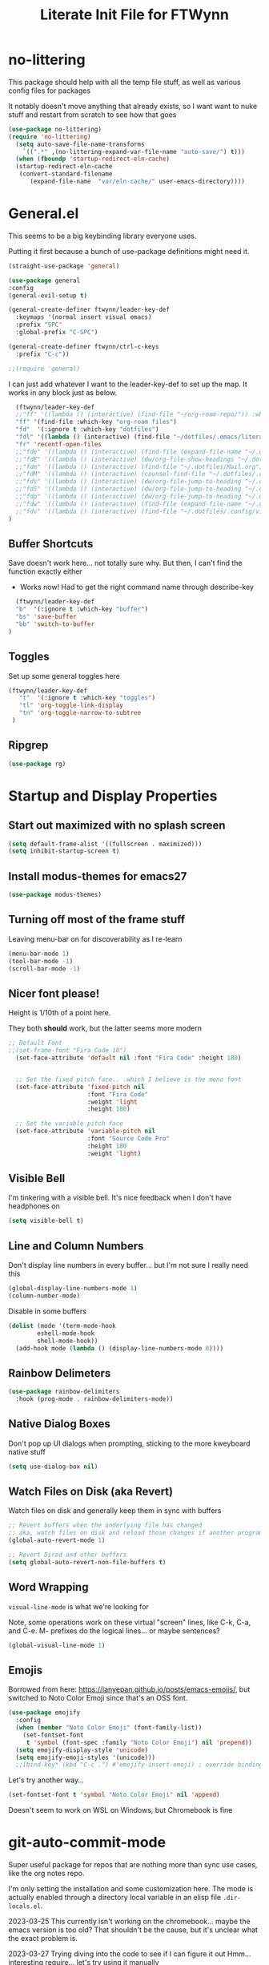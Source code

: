 #+TITLE: Literate Init File for FTWynn
#+PROPERTY: header-args:emacs-lisp 

* no-littering
This package should help with all the temp file stuff, as well as various config files for packages

It notably doesn't move anything that already exists, so I want want to nuke stuff and restart from scratch to see how that goes

#+begin_src emacs-lisp
  (use-package no-littering)
  (require 'no-littering)
    (setq auto-save-file-name-transforms
	  `((".*" ,(no-littering-expand-var-file-name "auto-save/") t)))
    (when (fboundp 'startup-redirect-eln-cache)
    (startup-redirect-eln-cache
     (convert-standard-filename
	    (expand-file-name  "var/eln-cache/" user-emacs-directory))))
#+end_src

* General.el

This seems to be a big keybinding library everyone uses.

Putting it first because a bunch of use-package definitions might need it.

#+begin_src emacs-lisp
  (straight-use-package 'general)

  (use-package general
  :config
  (general-evil-setup t)

  (general-create-definer ftwynn/leader-key-def
    :keymaps '(normal insert visual emacs)
    :prefix "SPC"
    :global-prefix "C-SPC")

  (general-create-definer ftwynn/ctrl-c-keys
    :prefix "C-c"))
  
  ;;(require 'general)
#+end_src

I can just add whatever I want to the leader-key-def to set up the map. It works in any block just as below.

#+begin_src emacs-lisp
    (ftwynn/leader-key-def
    ;;"ff" '((lambda () (interactive) (find-file "~/org-roam-repo/")) :which-key "org-roam files")
    "ff" '(find-file :which-key "org-roam files")
    "fd"  '(:ignore t :which-key "dotfiles")
    "fdl" '((lambda () (interactive) (find-file "~/dotfiles/.emacs/literate_init.org")) :which-key "literate init")
    "fr" 'recentf-open-files
    ;;"fde" '((lambda () (interactive) (find-file (expand-file-name "~/.dotfiles/Emacs.org"))) :which-key "edit config")
    ;;"fdE" '((lambda () (interactive) (dw/org-file-show-headings "~/.dotfiles/Emacs.org")) :which-key "edit config")
    ;;"fdm" '((lambda () (interactive) (find-file "~/.dotfiles/Mail.org")) :which-key "mail")
    ;;"fdM" '((lambda () (interactive) (counsel-find-file "~/.dotfiles/.config/guix/manifests/")) :which-key "manifests")
    ;;"fds" '((lambda () (interactive) (dw/org-file-jump-to-heading "~/.dotfiles/Systems.org" "Base Configuration")) :which-key "base system")
    ;;"fdS" '((lambda () (interactive) (dw/org-file-jump-to-heading "~/.dotfiles/Systems.org" system-name)) :which-key "this system")
    ;;"fdp" '((lambda () (interactive) (dw/org-file-jump-to-heading "~/.dotfiles/Desktop.org" "Panel via Polybar")) :which-key "polybar")
    ;;"fdw" '((lambda () (interactive) (find-file (expand-file-name "~/.dotfiles/Workflow.org"))) :which-key "workflow")
    ;;"fdv" '((lambda () (interactive) (find-file "~/.dotfiles/.config/vimb/config")) :which-key "vimb")
  )
#+end_src

** Buffer Shortcuts

Save doesn't work here... not totally sure why. But then, I can't find the function exactly either
- Works now! Had to get the right command name through describe-key

#+begin_src emacs-lisp
    (ftwynn/leader-key-def
    "b"  '(:ignore t :which-key "buffer")
    "bs" 'save-buffer
    "bb" 'switch-to-buffer
  )
#+end_src

** Toggles

Set up some general toggles here

#+begin_src emacs-lisp
  (ftwynn/leader-key-def
     "t"  '(:ignore t :which-key "toggles")
     "tl" 'org-toggle-link-display
     "tn" 'org-toggle-narrow-to-subtree
   )

#+end_src

** Ripgrep
#+begin_src emacs-lisp
  (use-package rg)
#+end_src

* Startup and Display Properties

** Start out maximized with no splash screen

#+begin_src emacs-lisp
  (setq default-frame-alist '((fullscreen . maximized)))
  (setq inhibit-startup-screen t)
#+end_src

** Install modus-themes for emacs27

#+begin_src emacs-lisp
  (use-package modus-themes)
#+end_src

** Turning off most of the frame stuff

Leaving menu-bar on for discoverability as I re-learn

#+begin_src emacs-lisp
  (menu-bar-mode 1) 
  (tool-bar-mode -1)
  (scroll-bar-mode -1)
#+end_src

** Nicer font please!

Height is 1/10th of a point here.

They both *should* work, but the latter seems more modern

#+begin_src emacs-lisp
  ;; Default Font
  ;;(set-frame-font "Fira Code 18")
    (set-face-attribute 'default nil :font "Fira Code" :height 180)


    ;; Set the fixed pitch face.. .which I believe is the mono font
    (set-face-attribute 'fixed-pitch nil
                        :font "Fira Code"
                        :weight 'light
                        :height 180)

    ;; Set the variable pitch face
    (set-face-attribute 'variable-pitch nil
                        :font "Source Code Pro"
                        :height 180
                        :weight 'light)
#+end_src

** Visible Bell

I'm tinkering with a visible bell. It's nice feedback when I
don't have headphones on

#+begin_src emacs-lisp
  (setq visible-bell t)
#+end_src

** Line and Column Numbers
Don't display line numbers in every buffer... but I'm not sure
I really need this

#+begin_src emacs-lisp
  (global-display-line-numbers-mode 1)
  (column-number-mode)
#+end_src

Disable in some buffers

#+begin_src emacs-lisp
    (dolist (mode '(term-mode-hook
		    eshell-mode-hook
		    shell-mode-hook))
      (add-hook mode (lambda () (display-line-numbers-mode 0))))
#+end_src

** Rainbow Delimeters

#+begin_src emacs-lisp
  (use-package rainbow-delimiters
    :hook (prog-mode . rainbow-delimiters-mode))
#+end_src

** Native Dialog Boxes

Don't pop up UI dialogs when prompting, sticking to the more kweyboard native stuff
#+begin_src emacs-lisp
  (setq use-dialog-box nil)
#+end_src

** Watch Files on Disk (aka Revert)

Watch files on disk and generally keep them in sync with buffers

#+begin_src emacs-lisp
  ;; Revert buffers when the underlying file has changed
  ;; aka, watch files on disk and reload those changes if another program messes with them
  (global-auto-revert-mode 1)

  ;; Revert Dired and other buffers
  (setq global-auto-revert-non-file-buffers t)
#+end_src

** Word Wrapping

~visual-line-mode~ is what we're looking for

Note, some operations work on these virtual "screen" lines, like C-k, C-a, and C-e. M- prefixes do the logical lines... or maybe sentences?

#+begin_src emacs-lisp
  (global-visual-line-mode 1)
#+end_src

** Emojis
Borrowed from here: https://ianyepan.github.io/posts/emacs-emojis/, but switched to Noto Color Emoji since that's an OSS font.

#+begin_src emacs-lisp
(use-package emojify
  :config
  (when (member "Noto Color Emoji" (font-family-list))
    (set-fontset-font
     t 'symbol (font-spec :family "Noto Color Emoji") nil 'prepend))
  (setq emojify-display-style 'unicode)
  (setq emojify-emoji-styles '(unicode)))
  ;;(bind-key* (kbd "C-c .") #'emojify-insert-emoji) ; override binding in any mode ; Don't want this for now
#+end_src

Let's try another way...

#+begin_src emacs-lisp
(set-fontset-font t 'symbol "Noto Color Emoji" nil 'append)
#+end_src

Doesn't seem to work on WSL on Windows, but Chromebook is fine

* git-auto-commit-mode
Super useful package for repos that are nothing more than sync use cases, like the org notes repo.

I'm only setting the installation and some customization here. The mode is actually enabled through a directory local variable in an elisp file =.dir-locals.el=.

2023-03-25 This currently isn't working on the chromebook... maybe the emacs version is too old? That shouldn't be the cause, but it's unclear what the exact problem is.

2023-03-27 Trying diving into the code to see if I can figure it out
Hmm... interesting require... let's try using it manually
#+begin_src emacs-lisp
  ;(straight-use-package 'subr-x)
  (require 'subr-x)
#+end_src

Hmm... this actually feels close. It complains it can't find it, even though I can see this package here: https://github.com/emacs-mirror/emacs/blob/master/lisp/emacs-lisp/subr-x.el

It should be builtin with emacs...

#+begin_src emacs-lisp
  (use-package git-auto-commit-mode)
  ;(require git-auto-commit-mode)
  (setq-default gac-automatically-push-p t)
#+end_src

It keeps telling me the symbol for git-auto-commit-mode is void... I'm not sure how though

https://github.com/magit/magit/issues/2377
Same issue with magit, that basically requires a full uninstall and reinstall

RESOLVED [2023-03-27 Mon]:
I'm guessing the problem was either with:
- The require statement (there are no installation instructions for this mode)
- The fact that I'd accidentally installed git-auto-commit previous, and maybe straight was having trouble merging them, so I manually deleted both directories and slowly re-included things line by line
- Let's see if it holds

* Org Mode

** Basic Org Mode

Org indent mode gives some nice left aligned spacing to indentation, but takes away the leading stars, which I'm kind of a fan of.

Variable pitch seems to be for fonts to be non-mono

Org-descriptive links seems to need to be off to see link highlighting syntax

#+begin_src emacs-lisp
    (defun ftwynn/org-mode-setup ()
    (org-indent-mode)
    (variable-pitch-mode 1)
    (auto-fill-mode 0)
    ;;(visual-line-mode 1)
    (setq org-descriptive-links nil)
    (setq evil-auto-indent nil)
    (setq org-M-RET-may-split-line nil))

    (use-package org
    :defer t
    :hook (org-mode . ftwynn/org-mode-setup)
    :config
    (setq org-ellipsis " ▾"
          ;;org-hide-emphasis-markers t
          org-src-fontify-natively t
          org-fontify-quote-and-verse-blocks t
          org-src-tab-acts-natively t
          org-edit-src-content-indentation 2
          org-hide-block-startup nil
          org-src-preserve-indentation nil
          org-startup-folded 'content
          org-cycle-separator-lines 2)

    (setq org-modules
      '(org-crypt
          org-habit
          org-bookmark
          org-eshell
          org-irc))

    (setq org-refile-targets '((nil :maxlevel . 1)
                               (org-agenda-files :maxlevel . 1)))

    (setq org-outline-path-complete-in-steps nil)
    (setq org-refile-use-outline-path t)

    ;; Good ideas but this remap comand doesn't seem to work. Maybe use general?
    ;;(evil-define-key '(normal insert visual) org-mode-map (kbd "C-j") 'org-next-visible-heading)
    ;;(evil-define-key '(normal insert visual) org-mode-map (kbd "C-k") 'org-previous-visible-heading)

    ;;(evil-define-key '(normal insert visual) org-mode-map (kbd "M-j") 'org-metadown)
    ;;(evil-define-key '(normal insert visual) org-mode-map (kbd "M-k") 'org-metaup)

    ;;(org-babel-do-load-languages
    ;;  'org-babel-load-languages
    ;;  '((emacs-lisp . t)
    ;;    (ledger . t)))
    )
#+end_src

** Code Block Shortcodes

Tempo (from contrib) makes the ~<s <TAB>~ shortcode work

Gotta get org-roam in there too of course

#+begin_src emacs-lisp
  (straight-use-package 'org-contrib)
  (require 'org-tempo)

  (add-to-list 'org-structure-template-alist '("sh" . "src sh"))
  (add-to-list 'org-structure-template-alist '("el" . "src emacs-lisp"))
  (add-to-list 'org-structure-template-alist '("sc" . "src scheme"))
  (add-to-list 'org-structure-template-alist '("ts" . "src typescript"))
  (add-to-list 'org-structure-template-alist '("py" . "src python"))
  (add-to-list 'org-structure-template-alist '("go" . "src go"))
  (add-to-list 'org-structure-template-alist '("yaml" . "src yaml"))
  (add-to-list 'org-structure-template-alist '("json" . "src json"))
    #+end_src

** Stoic Daily Prompt Function
Might as well define this here

So I couldn't for the life of me figure out how to do this in an associative array... at least not in the scratch buffer. Maybe it has elisp limits I'm unaware of. So, I split the doc strings out into individual variables and the function call now just concats and grabs the right date.

Elegant? No.

Good enough? Sure.

Variables first.

#+begin_src emacs-lisp
(setq ftwynn-stoic-prompt-01-01 "What things are truly in my control?")
(setq ftwynn-stoic-prompt-01-02 "What am I learning and studying for?")
(setq ftwynn-stoic-prompt-01-03 "What can I say no to so I can say yes to what matters?")
(setq ftwynn-stoic-prompt-01-04 "Am I seeing clearly? Acting generously? Accepting what I can't change?")
(setq ftwynn-stoic-prompt-01-05 "What is my purpose in life?")
(setq ftwynn-stoic-prompt-01-06 "Who am I and what do I stand for?")
(setq ftwynn-stoic-prompt-01-07 "How can I keep my mind clear from pollution?")
(setq ftwynn-stoic-prompt-01-08 "What am I addicted to?")
(setq ftwynn-stoic-prompt-01-09 "If I don't control what happens to me, what is left?")
(setq ftwynn-stoic-prompt-01-10 "Where can I find steadiness?")
(setq ftwynn-stoic-prompt-01-11 "What are sources of unsteadiness in my life?")
(setq ftwynn-stoic-prompt-01-12 "Where is my path to serenity?")
(setq ftwynn-stoic-prompt-01-13 "What can I put outside my circle of control?")
(setq ftwynn-stoic-prompt-01-14 "What jerks me around?")
(setq ftwynn-stoic-prompt-01-15 "Am I staying the course or being steered away?")
(setq ftwynn-stoic-prompt-01-16 "What assumptions have I left unquestioned?")
(setq ftwynn-stoic-prompt-01-17 "Am I doing work that matters?")
(setq ftwynn-stoic-prompt-01-18 "Can I find grace and harmony in places others overlook?")
(setq ftwynn-stoic-prompt-01-19 "Good or bad, high or low, do I still have choices?")
(setq ftwynn-stoic-prompt-01-20 "How can I rekindle my principles and start living today?")
(setq ftwynn-stoic-prompt-01-21 "What am I getting out of my journaling ritual?")
(setq ftwynn-stoic-prompt-01-22 "What bad habit did I curb today?")
(setq ftwynn-stoic-prompt-01-23 "Which of my possessions own me?")
(setq ftwynn-stoic-prompt-01-24 "Am I doing deep work?")
(setq ftwynn-stoic-prompt-01-25 "What do I truly prize?")
(setq ftwynn-stoic-prompt-01-26 "What is my mantra today?")
(setq ftwynn-stoic-prompt-01-27 "What am I studying, practicing, and training?")
(setq ftwynn-stoic-prompt-01-28 "What ruler do I measure myself against?")
(setq ftwynn-stoic-prompt-01-29 "Am I keeping a sturdy mind on the task at hand?")
(setq ftwynn-stoic-prompt-01-30 "Am I content to be clueless about the things that don't matter?")
(setq ftwynn-stoic-prompt-01-31 "What healing can philosophy help me find today?")
(setq ftwynn-stoic-prompt-02-01 "How can I conquer my temper?")
(setq ftwynn-stoic-prompt-02-02 "What impulses rob me of self-control?")
(setq ftwynn-stoic-prompt-02-03 "Am I in control or is my anxiety?")
(setq ftwynn-stoic-prompt-02-04 "Am I cultivating the invincibility of my power to choose?")
(setq ftwynn-stoic-prompt-02-05 "Am I thinking before I act?")
(setq ftwynn-stoic-prompt-02-06 "What needless conflict can I avoid?")
(setq ftwynn-stoic-prompt-02-07 "How can I conquer fear and worry--before they conquer me?")
(setq ftwynn-stoic-prompt-02-08 "Do my outbursts ever make things better?")
(setq ftwynn-stoic-prompt-02-09 "What if I didn't have an opinion about this?")
(setq ftwynn-stoic-prompt-02-10 "What parts of my life are driven by anger?")
(setq ftwynn-stoic-prompt-02-11 "Is my soul a good ruler or a tyrant?")
(setq ftwynn-stoic-prompt-02-12 "For what have I sold my peace of mind?")
(setq ftwynn-stoic-prompt-02-13 "Which of my pleasures are really punishments?")
(setq ftwynn-stoic-prompt-02-14 "How can I do a better job listening to the little voice inside me?")
(setq ftwynn-stoic-prompt-02-15 "Do these strong emotions even make sense?")
(setq ftwynn-stoic-prompt-02-16 "What am I making harder than it needs to be?")
(setq ftwynn-stoic-prompt-02-17 "What happiness am I putting off that I could have right now?")
(setq ftwynn-stoic-prompt-02-18 "Am I in rigorous training against false impressions?")
(setq ftwynn-stoic-prompt-02-19 "Am I happy with my portion at the banquet of life?")
(setq ftwynn-stoic-prompt-02-20 "Are the pleasures I'm chasing actually worth it?")
(setq ftwynn-stoic-prompt-02-21 "What can I stop yearning for?")
(setq ftwynn-stoic-prompt-02-22 "Am I certain what I want to say isn't better left unsaid?")
(setq ftwynn-stoic-prompt-02-23 "Why get angry at things, if anger doesn't change them?")
(setq ftwynn-stoic-prompt-02-24 "Why am I telling myself that I've been harmed?")
(setq ftwynn-stoic-prompt-02-25 "Will I even remember this fight in a few months?")
(setq ftwynn-stoic-prompt-02-26 "Why do I need to care that someone else screwed up?")
(setq ftwynn-stoic-prompt-02-27 "How can I cultivate indifference to unimportant things?")
(setq ftwynn-stoic-prompt-02-28 "What would happen if I took a second to cool down?")
(setq ftwynn-stoic-prompt-02-29 "You can't always be getting what you want")
(setq ftwynn-stoic-prompt-03-01 "How often do I question the things others take for granted?")
(setq ftwynn-stoic-prompt-03-02 "Do I see and assess myself accurately?")
(setq ftwynn-stoic-prompt-03-03 "Am I standing with the philosopher or the mob?")
(setq ftwynn-stoic-prompt-03-04 "How many of my limitations are really self-imposed?")
(setq ftwynn-stoic-prompt-03-05 "Do I really need these things I work so hard for?")
(setq ftwynn-stoic-prompt-03-06 "Where am I a loud mouth?")
(setq ftwynn-stoic-prompt-03-07 "Can I test my own opinion before trusting it?")
(setq ftwynn-stoic-prompt-03-08 "Am I protecting my time and attention?")
(setq ftwynn-stoic-prompt-03-09 "Does my social circle make me better or worse?")
(setq ftwynn-stoic-prompt-03-10 "Who is my role model? Why?")
(setq ftwynn-stoic-prompt-03-11 "Where have I traded away freedom? How can I get it back?")
(setq ftwynn-stoic-prompt-03-12 "What would I change if I looked for other people's good intentions?")
(setq ftwynn-stoic-prompt-03-13 "Instead of calling it bad luck) can I come to see it as inevitable?")
(setq ftwynn-stoic-prompt-03-14 "How is my arrogance preventing me from learning?")
(setq ftwynn-stoic-prompt-03-15 "What would it be like if I focused entirely on the present moment?")
(setq ftwynn-stoic-prompt-03-16 "Do I appreciate this mind I have been given?")
(setq ftwynn-stoic-prompt-03-17 "Are my choices beautiful?")
(setq ftwynn-stoic-prompt-03-18 "What bad assumptions can I cast out?")
(setq ftwynn-stoic-prompt-03-19 "What is the real cause of my irritations--external things or my opinions?")
(setq ftwynn-stoic-prompt-03-20 "Am I cultivating the virtue that makes adversity bearable?")
(setq ftwynn-stoic-prompt-03-21 "What if I sought peace where I am right now instead of in distant lands?")
(setq ftwynn-stoic-prompt-03-22 "Have I confused schooling and education?")
(setq ftwynn-stoic-prompt-03-23 "How can I treat my greedy vices? How can I heal my sickness?")
(setq ftwynn-stoic-prompt-03-24 "What philosophical lessons can I find in ordinary things?")
(setq ftwynn-stoic-prompt-03-25 "Would I feel wealthier if I decreased my wants?")
(setq ftwynn-stoic-prompt-03-26 "Am I keeping watch?")
(setq ftwynn-stoic-prompt-03-27 "What valuable things do I sell too cheaply?")
(setq ftwynn-stoic-prompt-03-28 "Is my training designed to help me rise to the occasion?")
(setq ftwynn-stoic-prompt-03-29 "Why do I care so much about impressing people?")
(setq ftwynn-stoic-prompt-03-30 "If I'm not ruled by reasons, what am I ruled by?")
(setq ftwynn-stoic-prompt-03-31 "Can I stop chasing the impossible today?")
(setq ftwynn-stoic-prompt-04-01 "What thoughts are coloring my world?")
(setq ftwynn-stoic-prompt-04-02 "What can I do today to keep drama away?")
(setq ftwynn-stoic-prompt-04-03 "Are my plans at war with my other plans?")
(setq ftwynn-stoic-prompt-04-04 "Can I fight to be the person philosophy wants me to be today?")
(setq ftwynn-stoic-prompt-04-05 "What would happen if I stopped to verify my options and initial reactions?")
(setq ftwynn-stoic-prompt-04-06 "Despite the worst things people do, can I love them anyway?")
(setq ftwynn-stoic-prompt-04-07 "Where are my opinions part of the problem?")
(setq ftwynn-stoic-prompt-04-08 "What bad assumptions, habits, or advice have I accepted?")
(setq ftwynn-stoic-prompt-04-09 "Can I step back and test my impressions? What would I find if I did?")
(setq ftwynn-stoic-prompt-04-10 "How do my judgments cause me anguish?")
(setq ftwynn-stoic-prompt-04-11 "Can I stop thinking I already know and learn something here?")
(setq ftwynn-stoic-prompt-04-12 "What's the truth about so-called 'honors' and 'riches'?")
(setq ftwynn-stoic-prompt-04-13 "What would /less/ look like?")
(setq ftwynn-stoic-prompt-04-14 "Do I balance my life better than the balance sheet of my business?")
(setq ftwynn-stoic-prompt-04-15 "Life is full of taxes--am I prepared to pay them?")
(setq ftwynn-stoic-prompt-04-16 "What can I pay closer attention to today?")
(setq ftwynn-stoic-prompt-04-17 "Can I stop feeling hurt by every little thing?")
(setq ftwynn-stoic-prompt-04-18 "Do I need to have an opinion about this?")
(setq ftwynn-stoic-prompt-04-19 "Am I leaving room for what might happen?")
(setq ftwynn-stoic-prompt-04-20 "What are the few real goods?")
(setq ftwynn-stoic-prompt-04-21 "How long can I go without letting my attention slide?")
(setq ftwynn-stoic-prompt-04-22 "Am I self-aware, self-critical, and self-determining?")
(setq ftwynn-stoic-prompt-04-23 "How am I caring for my mind?")
(setq ftwynn-stoic-prompt-04-24 "Nice cars, jewels, fine wine--what are these things really?")
(setq ftwynn-stoic-prompt-04-25 "Am I willing to admit when I'm wrong?")
(setq ftwynn-stoic-prompt-04-26 "How can I learn from my sparring partners?")
(setq ftwynn-stoic-prompt-04-27 "How long does praise really last anyway?")
(setq ftwynn-stoic-prompt-04-28 "What power does all my wanting take from me?")
(setq ftwynn-stoic-prompt-04-29 "What do I feel when I look up at the sky?")
(setq ftwynn-stoic-prompt-04-30 "Do my actions match my character?")
(setq ftwynn-stoic-prompt-05-01 "Do my actions--and my mind--match my philosophy?")
(setq ftwynn-stoic-prompt-05-02 "What kind of person to I want to be?")
(setq ftwynn-stoic-prompt-05-03 "Am I showing or telling?")
(setq ftwynn-stoic-prompt-05-04 "Where can I spend money to help others?")
(setq ftwynn-stoic-prompt-05-05 "Have I made myself a lifelong project?")
(setq ftwynn-stoic-prompt-05-06 "Am I seeking the beauty of human excellence?")
(setq ftwynn-stoic-prompt-05-07 "What is some good I can get from myself today?")
(setq ftwynn-stoic-prompt-05-08 "What evil comes from my own choices?")
(setq ftwynn-stoic-prompt-05-09 "Will I seize this day?")
(setq ftwynn-stoic-prompt-05-10 "What bold thing can I do today?")
(setq ftwynn-stoic-prompt-05-11 "Where does my lack of self-control create problems?")
(setq ftwynn-stoic-prompt-05-12 "What would happen if I responded with kindness, no matter what?")
(setq ftwynn-stoic-prompt-05-13 "Which bad habits am I fueling?")
(setq ftwynn-stoic-prompt-05-14 "Are my actions contributing to my well-being?")
(setq ftwynn-stoic-prompt-05-15 "What blessings can I count right now?")
(setq ftwynn-stoic-prompt-05-16 "How am I creating momentum for my good habits?")
(setq ftwynn-stoic-prompt-05-17 "Am I on the path to progress?")
(setq ftwynn-stoic-prompt-05-18 "Is my attention actually on the things at hand?")
(setq ftwynn-stoic-prompt-05-19 "Where am I doing the opposite of what I should?")
(setq ftwynn-stoic-prompt-05-20 "What are the seeds I'm planting and what will they grow?")
(setq ftwynn-stoic-prompt-05-21 "Can I take a blow and stay in the ring?")
(setq ftwynn-stoic-prompt-05-22 "Can I be a good person right here, right now?")
(setq ftwynn-stoic-prompt-05-23 "Can I start living right here, right now?")
(setq ftwynn-stoic-prompt-05-24 "How can I make my own good fortune?")
(setq ftwynn-stoic-prompt-05-25 "What kind of selfless things will bring me joy?")
(setq ftwynn-stoic-prompt-05-26 "What if I stopped caring what others thought?")
(setq ftwynn-stoic-prompt-05-27 "What small stuff should I sweat?")
(setq ftwynn-stoic-prompt-05-28 "What should I think about before I take action?")
(setq ftwynn-stoic-prompt-05-29 "What work nourishes my mind?")
(setq ftwynn-stoic-prompt-05-30 "Is my hard work for the right end?")
(setq ftwynn-stoic-prompt-05-31 "If my vocation is to be a good person, am I doing a good job?")
(setq ftwynn-stoic-prompt-06-01 "Do I have a backup operation in mind for all things?")
(setq ftwynn-stoic-prompt-06-02 "Where have I lost the forest for the trees?")
(setq ftwynn-stoic-prompt-06-03 "Do I have a backup plan for my backup plan?")
(setq ftwynn-stoic-prompt-06-04 "Do I realize how tough and strong I am capable of being?")
(setq ftwynn-stoic-prompt-06-05 "Can I blow my own nose--instead of asking someone to do it for me?")
(setq ftwynn-stoic-prompt-06-06 "Is this a time to stick or to quit?")
(setq ftwynn-stoic-prompt-06-07 "What mentors do I follow--alive or dead?")
(setq ftwynn-stoic-prompt-06-08 "If I took things patiently, step by step, what could I conquer?")
(setq ftwynn-stoic-prompt-06-09 "What do I need to nip in the bud right now?")
(setq ftwynn-stoic-prompt-06-10 "If someone else was strong enough to do it, why can't I?")
(setq ftwynn-stoic-prompt-06-11 "How often is anger more destructive than what caused it?")
(setq ftwynn-stoic-prompt-06-12 "Am I learning to be adaptable?")
(setq ftwynn-stoic-prompt-06-13 "Am I fulfilling my post in this campaign of life, or sleeping on duty?")
(setq ftwynn-stoic-prompt-06-14 "Do I have a hold on the right handle of this situation?")
(setq ftwynn-stoic-prompt-06-15 "Can I listen more and talk less today?")
(setq ftwynn-stoic-prompt-06-16 "Where do I need help? Who can I ask for it?")
(setq ftwynn-stoic-prompt-06-17 "What am I blaming on chance or luck that's really on me?")
(setq ftwynn-stoic-prompt-06-18 "Am I ready and able?")
(setq ftwynn-stoic-prompt-06-19 "How can I better keep myself in the present moment?")
(setq ftwynn-stoic-prompt-06-20 "Am I the calm one in the room or the one who needs to be calmed?")
(setq ftwynn-stoic-prompt-06-21 "How can I refresh my mind today?")
(setq ftwynn-stoic-prompt-06-22 "Am I actually learning from my failures?")
(setq ftwynn-stoic-prompt-06-23 "Where am I standing in my own way?")
(setq ftwynn-stoic-prompt-06-24 "Do I really need to argue and quarrel so much?")
(setq ftwynn-stoic-prompt-06-25 "Am I expecting the possible, and not just what I want?")
(setq ftwynn-stoic-prompt-06-26 "What thing do I always do that fails and what if I tried the opposite?")
(setq ftwynn-stoic-prompt-06-27 "What can this adversity show me?")
(setq ftwynn-stoic-prompt-06-28 "What can I stop beating myself up over?")
(setq ftwynn-stoic-prompt-06-29 "What can I stop making excuses for?")
(setq ftwynn-stoic-prompt-06-30 "How can I use this obstacle as an opportunity?")
(setq ftwynn-stoic-prompt-07-01 "As a Stoic, what is my job?")
(setq ftwynn-stoic-prompt-07-02 "What is the harder choice I'm avoiding?")
(setq ftwynn-stoic-prompt-07-03 "What if I saw opportunities instead of obligation?")
(setq ftwynn-stoic-prompt-07-04 "Am I keeping the flame of virtue burning?")
(setq ftwynn-stoic-prompt-07-05 "Am I doing the honorable thing?")
(setq ftwynn-stoic-prompt-07-06 "Am I dragging my feet, or am I doing my job as a human being?")
(setq ftwynn-stoic-prompt-07-07 "Can I show Odysses-like determination and perseverance?")
(setq ftwynn-stoic-prompt-07-08 "What painful things can I take responsibility for?")
(setq ftwynn-stoic-prompt-07-09 "Am I on the philosopher's path or winging it?")
(setq ftwynn-stoic-prompt-07-10 "Am I dedicated to my craft?")
(setq ftwynn-stoic-prompt-07-11 "How will I improve myself today?")
(setq ftwynn-stoic-prompt-07-12 "What principles govern my behavior?")
(setq ftwynn-stoic-prompt-07-13 "Am I ready to be a leader? Ready to do my job?")
(setq ftwynn-stoic-prompt-07-14 "Am I becoming more humble or less humble?")
(setq ftwynn-stoic-prompt-07-15 "Can I do the right thing--even without the promise of rewards?")
(setq ftwynn-stoic-prompt-07-16 "To what service am I committed?")
(setq ftwynn-stoic-prompt-07-17 "Where have I abandoned others?")
(setq ftwynn-stoic-prompt-07-18 "Can I mind my own business and not be distracted by others?")
(setq ftwynn-stoic-prompt-07-19 "What would forgiveness feel like?")
(setq ftwynn-stoic-prompt-07-20 "Am I living a just life?")
(setq ftwynn-stoic-prompt-07-21 "How can I work better with others?")
(setq ftwynn-stoic-prompt-07-22 "Am I acting nobly or grudgingly?")
(setq ftwynn-stoic-prompt-07-23 "How can I make sure none of it goes to my head--good or bad?")
(setq ftwynn-stoic-prompt-07-24 "Can I keep my cool when receiving disturbing news?")
(setq ftwynn-stoic-prompt-07-25 "Where do I let work diminish my quality of life?")
(setq ftwynn-stoic-prompt-07-26 "Where can I pitch in? How can I help?")
(setq ftwynn-stoic-prompt-07-27 "What is better than virtue?")
(setq ftwynn-stoic-prompt-07-28 "Where have I been privileged--and what am I doing with it?")
(setq ftwynn-stoic-prompt-07-29 "Where can I find confidence?")
(setq ftwynn-stoic-prompt-07-30 "Can I seek joy today in purpose, excellence, and duty?")
(setq ftwynn-stoic-prompt-07-31 "Am I neglecting the personal for the professional?")
(setq ftwynn-stoic-prompt-08-01 "Where does my idealism hold me back?")
(setq ftwynn-stoic-prompt-08-02 "How can I make do with the tough situations I face?")
(setq ftwynn-stoic-prompt-08-03 "Can I get the most out of where I am right here, right now?")
(setq ftwynn-stoic-prompt-08-04 "How can I avoid fruitless emotions today?")
(setq ftwynn-stoic-prompt-08-05 "Can I hold my tongue today?")
(setq ftwynn-stoic-prompt-08-06 "What small progress can I make today?")
(setq ftwynn-stoic-prompt-08-07 "Can I live well no matter how trying the environment?")
(setq ftwynn-stoic-prompt-08-08 "What's the smallest step I can take toward a big thing today?")
(setq ftwynn-stoic-prompt-08-09 "Can I keep things simple today? Straightforward?")
(setq ftwynn-stoic-prompt-08-10 "Where is perfectionism holding me back?")
(setq ftwynn-stoic-prompt-08-11 "Are my habits getting better?")
(setq ftwynn-stoic-prompt-08-12 "Am I making this philosophy my own by putting it into practice?")
(setq ftwynn-stoic-prompt-08-13 "What troubles can I solve in advance?")
(setq ftwynn-stoic-prompt-08-14 "How will philosophy help steer my course today?")
(setq ftwynn-stoic-prompt-08-15 "Will decisions I make today be based on true judgments?")
(setq ftwynn-stoic-prompt-08-16 "How will I turn today's adversities into advantages?")
(setq ftwynn-stoic-prompt-08-17 "Can I go a whole day without blaming others?")
(setq ftwynn-stoic-prompt-08-18 "Where can I better play to my strengths?")
(setq ftwynn-stoic-prompt-08-19 "What inessential things can I eliminate from my life?")
(setq ftwynn-stoic-prompt-08-20 "How well is my soul dressed?")
(setq ftwynn-stoic-prompt-08-21 "What if I stopped worrying about the future and enjoyed the present?")
(setq ftwynn-stoic-prompt-08-22 "What small stuff can I stop sweating?")
(setq ftwynn-stoic-prompt-08-23 "Where do I have too much of a good thing?")
(setq ftwynn-stoic-prompt-08-24 "What can I learn from others--even the people I don't like?")
(setq ftwynn-stoic-prompt-08-25 "What new path can I blaze today?")
(setq ftwynn-stoic-prompt-08-26 "What potential losses can I anticipate in advance?")
(setq ftwynn-stoic-prompt-08-27 "Where can I learn to laugh rather than cry?")
(setq ftwynn-stoic-prompt-08-28 "What luxuries can I practice not needing?")
(setq ftwynn-stoic-prompt-08-29 "What wants can I eliminate today?")
(setq ftwynn-stoic-prompt-08-30 "Can I do today's duties with both courage and confidence?")
(setq ftwynn-stoic-prompt-08-31 "Where have I done others wrong?")
(setq ftwynn-stoic-prompt-09-01 "Am I working to make my soul stronger than any Fortune?")
(setq ftwynn-stoic-prompt-09-02 "What's the most painful part of Stoicism for you?")
(setq ftwynn-stoic-prompt-09-03 "How am I preparing in the off-season for what is to come?")
(setq ftwynn-stoic-prompt-09-04 "How can I see these difficulties as a lesson and a test?")
(setq ftwynn-stoic-prompt-09-05 "What is truly mine?")
(setq ftwynn-stoic-prompt-09-06 "If I lost my freedom, would it break me?")
(setq ftwynn-stoic-prompt-09-07 "How will I use the power of choice today?")
(setq ftwynn-stoic-prompt-09-08 "Am I prepared for my bubble to be burst?")
(setq ftwynn-stoic-prompt-09-09 "Do I rule my fears, or do they rule me?")
(setq ftwynn-stoic-prompt-09-10 "How can I prepare for the losses I fear?")
(setq ftwynn-stoic-prompt-09-11 "Where can I do with less today?")
(setq ftwynn-stoic-prompt-09-12 "Where am I putting on airs?")
(setq ftwynn-stoic-prompt-09-13 "How strong is my Inner Citadel?")
(setq ftwynn-stoic-prompt-09-14 "Are you praying--or /demanding/?")
(setq ftwynn-stoic-prompt-09-15 "Are you sizzle or steak?")
(setq ftwynn-stoic-prompt-09-16 "Will I triumph over the disasters and panics of the day?")
(setq ftwynn-stoic-prompt-09-17 "Can I resist giving in to haters--and hating them in return?")
(setq ftwynn-stoic-prompt-09-18 "Can I let the pains of life pass without adding to them?")
(setq ftwynn-stoic-prompt-09-19 "Am I flexible enough to change my mind and accept feedback?")
(setq ftwynn-stoic-prompt-09-20 "How ready am I for unexpected attacks?")
(setq ftwynn-stoic-prompt-09-21 "Can I keep life's rhythm no matter the interruption?")
(setq ftwynn-stoic-prompt-09-22 "How will today's difficulty show my character?")
(setq ftwynn-stoic-prompt-09-23 "How is my training coming?")
(setq ftwynn-stoic-prompt-09-24 "Have I thought about /all/ that might happen?")
(setq ftwynn-stoic-prompt-09-25 "What am I slave to?")
(setq ftwynn-stoic-prompt-09-26 "What idle leisure can I replace with something more fulfilling?")
(setq ftwynn-stoic-prompt-09-27 "What do prosperity and difficulty each reveal about me?")
(setq ftwynn-stoic-prompt-09-28 "How will I respond to the things that happen today?")
(setq ftwynn-stoic-prompt-09-29 "Where are my eyes bigger than my stomach?")
(setq ftwynn-stoic-prompt-09-30 "How can I strengthen my Inner Citadel?")
(setq ftwynn-stoic-prompt-10-01 "How will I let my virtues shine today?")
(setq ftwynn-stoic-prompt-10-02 "If wisdom is the most valuable asset, how have I invested in it?")
(setq ftwynn-stoic-prompt-10-03 "Do I live as if we are all one--all part of the same whole?")
(setq ftwynn-stoic-prompt-10-04 "Will my actions today be good for all concerned?")
(setq ftwynn-stoic-prompt-10-05 "What do I say that's better left unsaid?")
(setq ftwynn-stoic-prompt-10-06 "Who else can I root for--other than myself?")
(setq ftwynn-stoic-prompt-10-07 "Why does my wrongdoing hurt me most of all?")
(setq ftwynn-stoic-prompt-10-08 "What is more pleasing than wisdom?")
(setq ftwynn-stoic-prompt-10-09 "Have I set my standards and am I using them?")
(setq ftwynn-stoic-prompt-10-10 "What do my principles tell me about persisting and resisting?")
(setq ftwynn-stoic-prompt-10-11 "Is honesty my default setting?")
(setq ftwynn-stoic-prompt-10-12 "Instead of seeking love can I give it first?")
(setq ftwynn-stoic-prompt-10-13 "Has revenge ever made anything better?")
(setq ftwynn-stoic-prompt-10-14 "What if instead of getting mad) I offered to help?")
(setq ftwynn-stoic-prompt-10-15 "Will I give people the benefit of the doubt?")
(setq ftwynn-stoic-prompt-10-16 "How can I share this philosophy that has helped me so much?")
(setq ftwynn-stoic-prompt-10-17 "Where can I show other people kindness?")
(setq ftwynn-stoic-prompt-10-18 "Am I avoiding false friendships and bad influences?")
(setq ftwynn-stoic-prompt-10-19 "Which good habit can I use today to drive out a bad one?")
(setq ftwynn-stoic-prompt-10-20 "Do my principles show themselves in my life?")
(setq ftwynn-stoic-prompt-10-21 "Can I do the right thing and not care about credit?")
(setq ftwynn-stoic-prompt-10-22 "Am I actually improving--or am I just chasing vanity?")
(setq ftwynn-stoic-prompt-10-23 "Am I displaying my best qualities?")
(setq ftwynn-stoic-prompt-10-24 "What goodness can I find inside myself? Can I bring it to the surface?")
(setq ftwynn-stoic-prompt-10-25 "What are my tasks in this life?")
(setq ftwynn-stoic-prompt-10-26 "Are my goals natural, moral, and rational?")
(setq ftwynn-stoic-prompt-10-27 "What bad behaviors or choices have come back to haunt me?")
(setq ftwynn-stoic-prompt-10-28 "What can I do to be part of something bigger than myself?")
(setq ftwynn-stoic-prompt-10-29 "How can I improve my character?")
(setq ftwynn-stoic-prompt-10-30 "What time can I claw back for myself--and how will I use it?")
(setq ftwynn-stoic-prompt-10-31 "What good turns can be done today?")
(setq ftwynn-stoic-prompt-11-01 "Can I love /everything/ that happens today?")
(setq ftwynn-stoic-prompt-11-02 "Can I make choices and accept whatever will be?")
(setq ftwynn-stoic-prompt-11-03 "How can this be exactly what I needed?")
(setq ftwynn-stoic-prompt-11-04 "Is change really so bad? Is the status quo really so good?")
(setq ftwynn-stoic-prompt-11-05 "Is my character producing a well-flowing life?")
(setq ftwynn-stoic-prompt-11-06 "Am I prepared for the randomness of fate and luck?")
(setq ftwynn-stoic-prompt-11-07 "Are you trying to master yourself--or other people?")
(setq ftwynn-stoic-prompt-11-08 "What's my role in the play of life?")
(setq ftwynn-stoic-prompt-11-09 "What principles will steer me through the flow of change?")
(setq ftwynn-stoic-prompt-11-10 "What will remain when all else passes away?")
(setq ftwynn-stoic-prompt-11-11 "What false judgment can I wipe away today?")
(setq ftwynn-stoic-prompt-11-12 "Can the buck stop with me today?")
(setq ftwynn-stoic-prompt-11-13 "Does complaining accomplish anything?")
(setq ftwynn-stoic-prompt-11-14 "Will I add negative thoughts on top of my troubles?")
(setq ftwynn-stoic-prompt-11-15 "Will I embrace the flow of change today?")
(setq ftwynn-stoic-prompt-11-16 "Can I cease both hoping for and fearing certain outcomes")
(setq ftwynn-stoic-prompt-11-17 "Is it really my place to judge other people?")
(setq ftwynn-stoic-prompt-11-18 "Am I practicing good Stoic thoughts?")
(setq ftwynn-stoic-prompt-11-19 "Will I accept the situation and still fight to do and be good?")
(setq ftwynn-stoic-prompt-11-20 "Where can I find timelessness in every moment?")
(setq ftwynn-stoic-prompt-11-21 "How can I make this minute--right now--be enough?")
(setq ftwynn-stoic-prompt-11-22 "What am I irrationally afraid of losing?")
(setq ftwynn-stoic-prompt-11-23 "Why is my power to choose so resilient and adaptable?")
(setq ftwynn-stoic-prompt-11-24 "How can I see my loved ones as gifts not possessions?")
(setq ftwynn-stoic-prompt-11-25 "Is more money really going to make things better?")
(setq ftwynn-stoic-prompt-11-26 "What petty comparisons am I bothering myself with?")
(setq ftwynn-stoic-prompt-11-27 "What sources of unrest can I tune out?")
(setq ftwynn-stoic-prompt-11-28 "What's bothering me that I haven't spoken up about?")
(setq ftwynn-stoic-prompt-11-29 "How can I be less agitated--and complain about it less, too?")
(setq ftwynn-stoic-prompt-11-30 "Am I ready to accept the pull of the universe?")
(setq ftwynn-stoic-prompt-12-01 "If I lived today as if it were my last) what would I do?")
(setq ftwynn-stoic-prompt-12-02 "How can I make my actions count?")
(setq ftwynn-stoic-prompt-12-03 "What practical problems am I solving with this philosophy?")
(setq ftwynn-stoic-prompt-12-04 "What do I truly own?")
(setq ftwynn-stoic-prompt-12-05 "What unpleasant thoughts can I face and use to my advantage?")
(setq ftwynn-stoic-prompt-12-06 "What can I do to /live/ now, while I still can?")
(setq ftwynn-stoic-prompt-12-07 "Can I love the hand Fate deals me?")
(setq ftwynn-stoic-prompt-12-08 "Are there any feelings I need to face?")
(setq ftwynn-stoic-prompt-12-09 "Are you saying no enough?")
(setq ftwynn-stoic-prompt-12-10 "What are you getting in return for all the time you spend so freely?")
(setq ftwynn-stoic-prompt-12-11 "Are you living with dignity and courage?")
(setq ftwynn-stoic-prompt-12-12 "Will I keep the rhythm of life) no matter the interruptions?")
(setq ftwynn-stoic-prompt-12-13 "Can I be grateful for the time I've been given?")
(setq ftwynn-stoic-prompt-12-14 "What will my life be a testament to?")
(setq ftwynn-stoic-prompt-12-15 "Am I going to get a little bit better today?")
(setq ftwynn-stoic-prompt-12-16 "What am I doing to build my self-confidence?")
(setq ftwynn-stoic-prompt-12-17 "How well do I really know myself?")
(setq ftwynn-stoic-prompt-12-18 "The end for us all is clear, but is my purpose?")
(setq ftwynn-stoic-prompt-12-19 "What can I focus on that is much) much bigger than me?")
(setq ftwynn-stoic-prompt-12-20 "What am I really so afraid of?")
(setq ftwynn-stoic-prompt-12-21 "How can I make the most of today--and in so doing, my life?")
(setq ftwynn-stoic-prompt-12-22 "What wisdom will I create today?")
(setq ftwynn-stoic-prompt-12-23 "If I relaxed my tight grip on life, what would happen?")
(setq ftwynn-stoic-prompt-12-24 "Can I consume less to make more room for virtue?")
(setq ftwynn-stoic-prompt-12-25 "Where can I find reinvigoration and balance?")
(setq ftwynn-stoic-prompt-12-26 "Where am I wasting life?")
(setq ftwynn-stoic-prompt-12-27 "Is my soul stronger than my body?")
(setq ftwynn-stoic-prompt-12-28 "In a hundred years, who will remember or be remembered?")
(setq ftwynn-stoic-prompt-12-29 "What am I grateful for?")
(setq ftwynn-stoic-prompt-12-30 "How can I bring a calm mind to tough situations?")
(setq ftwynn-stoic-prompt-12-31 "How will I turn these words into works?")
#+end_src

Then the function itself. The string-to-symbol function has an odd name... shout out to:

https://emacsredux.com/blog/2014/12/05/converting-between-symbols-and-strings/

#+begin_src emacs-lisp
(defun ftwynn/stoic-daily-prompt ()
  (interactive)
  (symbol-value (intern (concat "ftwynn-stoic-prompt-" (format-time-string "%m-%d"))))
  )
#+end_src

** Org General Additions

Baseline org shortcuts here. Still need agendas and clocks. Possibly refining refiling as well.

#+begin_src emacs-lisp
  (ftwynn/leader-key-def
    "o"  '(:ignore t :which-key "org")
    "or" 'org-refile
    "oc" 'org-capture
    "ol" 'org-insert-link
    "oa" 'org-agenda
    "oo" 'org-open-at-point
    ;; Clock subgroup
  )
#+end_src

** Org Roam

*** Basic Installation
#+begin_src emacs-lisp
  (straight-use-package 'org-roam)
  (setq org-roam-directory (file-truename "~/org-roam-repo"))
  (org-roam-db-autosync-mode)
#+end_src

*** Basic Config
Some basic config for daily journals and the like.

#+begin_src emacs-lisp
                (setq org-roam-dailies-directory "journals/")

                (setq org-roam-dailies-capture-templates
                      '(("d" "default" entry
                         "* %<> - %?"
                         :target (file+head "%<%Y-%m-%d>.org"
                                            "#+title: %<%Y-%m-%d>\n")
                         :jump-to-target t)
                      ("e" "evening journal" entry
                         (file "~/org-roam-repo/templates/evening_journal.org")
                         :target (file+head "%<%Y-%m-%d>.org"
                                            "#+title: %<%Y-%m-%d>\n")
                         :jump-to-target t)
                      ("m" "morning journal" entry
                         (file "~/org-roam-repo/templates/morning_journal.org")
                         :target (file+head "%<%Y-%m-%d>.org"
                                            "#+title: %<%Y-%m-%d>\n")
                         :jump-to-target t)
                      ("w" "weekly journal" entry
                         (file "~/org-roam-repo/templates/weekly_journal.org")
                         :target (file+head "%<%Y-%m-%d>.org"
                                            "#+title: %<%Y-%m-%d>\n")
                         :jump-to-target t)
                      ("t" "monthly journal" entry
                         (file "~/org-roam-repo/templates/monthly_journal.org")
                         :target (file+head "%<%Y-%m-%d>.org"
                                            "#+title: %<%Y-%m-%d>\n")
                         :jump-to-target t)
                      ("j" "Interstitial journal" entry
                         (file "~/org-roam-repo/templates/interstitial_journal.org")
                         :target (file+head "%<%Y-%m-%d>.org"
                                            "#+title: %<%Y-%m-%d>\n")
                         :jump-to-target t)
                      ("c" "New Contact" entry
                         (file "~/org-roam-repo/templates/new_contact.org")
                         :target (file "~/org-roam-repo/mobile/contacts.org")
                         :jump-to-target t)
                        )
              )
#+end_src

*** Custom function to only insert link to today's daily
I just want an easy way to insert to today's daily. The best current approach is to use the filter function in the org-roam-node-insert command to match today's date. It does assume the date exists, but I basically handle that case on waking up, so it shouldn't be a problem.

Big examples from here:

https://github.com/org-roam/org-roam/wiki/User-contributed-Tricks#some-filter-fn-examples

#+begin_src emacs-lisp
  (defun ftwynn/org-roam-insert-today ()
            "Filter node insertion to today's date for quickly inserting a link to the daily."
            (interactive)
            (org-roam-node-insert 
              (lambda (node)
                (string-equal (org-roam-node-title node) (format-time-string "%Y-%m-%d")))))
#+end_src


*** General.el mappings
Let's get some general mappings in there

#+begin_src emacs-lisp
      (ftwynn/leader-key-def
    "om"  '(:ignore t :which-key "org-roam")
    "omi" 'org-roam-node-insert
    "omf" 'org-roam-node-find
    "omc" 'org-roam-dailies-capture-today
    "omb" 'org-roam-buffer-toggle
    "omt" 'org-roam-dailies-goto-today
    "omd" 'ftwynn/org-roam-insert-today

    ;; Add Interstitial journal to not visit the daily page, which is above with non-nil arg
  )

#+end_src

** org-contacts

#+begin_src emacs-lisp
  (use-package org-contacts
  :ensure nil
  :after org
  :custom (org-contacts-files '("~/org-roam-repo/templates/contacts.org")))
#+end_src

** Org Agenda
Agenda Files... I'm starting with them all explicitly, though I think directory specs should work as well.

Might want to add in some fun ways to dynamically generate this from the whole roam repo later (or maybe to get them all into TODOs.org), but this will do for now.

#+begin_src emacs-lisp
  (setq org-agenda-files (list "~/org-roam-repo/gcal/personal.org"
                             "~/org-roam-repo/gcal/time_blocks.org"
                             "~/org-roam-repo/mobile/TODOs.org"))
#+end_src

** org-sticky-header
Never lose my place in big files again! I use a lot of deep files, so this seems better than not.

#+begin_src emacs-lisp
  (straight-use-package 'org-sticky-header)
  (setq org-sticky-header-full-path 'full) ;; 'reversed is also possibly viable
  (add-hook 'org-mode-hook 'org-sticky-header-mode)
#+end_src

I might want to turn a toggle on and off for lots of smaller header files. We shall see.
** org-autolist
It doesn't quite get where I want with headlines, but it gets close with lists, which is at least a step in the right direction

#+begin_src emacs-lisp
  (use-package org-autolist
    :hook (org-mode . org-autolist-mode))
#+end_src

** A Better RET on headlines

Picked this up from the url below. It runs a bit like my envisioning of a rapid-outliner mode

https://kitchingroup.cheme.cmu.edu/blog/2017/04/09/A-better-return-in-org-mode/

Actually, this doesn't work quite right, but autolist gets me half-way there. Maybe I can tweak it for just headlines...

On hold until I figure out a better way to do this.

* Magit

It's magit. Enough said.

#+BEGIN_SRC emacs-lisp
  (use-package magit
    :bind ("C-M-;" . magit-status)
    :commands (magit-status magit-get-current-branch)
    :custom
    (magit-display-buffer-function #'magit-display-buffer-same-window-except-diff-v1))

  (ftwynn/leader-key-def
    "g"   '(:ignore t :which-key "git")
    "gg"  'magit-status
    "gs"  'magit-status
    "gd"  'magit-diff-unstaged
    "gc"  'magit-branch-or-checkout
    "gl"   '(:ignore t :which-key "log")
    "glc" 'magit-log-current
    "glf" 'magit-log-buffer-file
    "gb"  'magit-branch
    "gP"  'magit-push-current
    "gp"  'magit-pull-branch
    "gf"  'magit-fetch
    "gF"  'magit-fetch-all
    "gr"  'magit-rebase)
#+END_SRC

** Magit TODOs

Should show all the lines with TODO, so I don't need to shoehorn them into Org headlines.

Didn't seem to work though, so I'm skipping for now

;;    (use-package magit-todos
;;      :defer t)

;;  (ftwynn/leader-key-def
;;    "gt" 'magit-todos-list)

* Mastering Emacs Lifts

** TODO Explore different completion frameworks

Remember M-j takes your current typings and runs with it to make new files

Fido is the easiest drop in replacement for now.

Vertico seems to be what the cool kids are using.

;(fido-vertical-mode 1)

** Change Buffer List to ibuffer

Seems nicer. I'll keep it for now.

#+begin_src emacs-lisp
  (global-set-key [remap list-buffers] 'ibuffer)
  (global-set-key (kbd "M-o") 'other-window)
#+end_src

** Minibuffer History

;; Save what you enter into minibuffer prompts to cycle thorugh with M-p and M-n
#+begin_src emacs-lisp
  (setq history-length 25)
  (savehist-mode 1)
#+end_src

** Remember Cursor Placement

Remember and restore the last cursor location of opened files

2023-03-16: I'm not sure I really use this, so I think I'll let it go. The finaly straw was in ibuffer mode. If I could write exception modes I might keep it, but I didn't find that on a quick glance.

  ;;(save-place-mode 1)

** Recent Files

;; Make recent files a thing with M-x recentf-open-files
#+begin_src emacs-lisp
  (recentf-mode 1)
#+end_src

* Cleaning Up Files

** Need to look into the nolitter package

** Set Customize vars in a different file

Move automated customization variables to a separate file and load it
#+begin_src emacs-lisp
  (setq custom-file (locate-user-emacs-file "custom-vars.el"))
  (load custom-file 'noerror 'nomessage)
#+end_src

* Chromebook Platform Specific

** TODO Need to remap Page Up and Down

This org-mode-map doesn't seem to work anymore... needs more homework

shell-command of uname -r should give similar to:
5.10.159-20950-g396322d9eb4

The g looks to be consistent

;(define-key org-mode-map (kbd "<prior>") 'org-metaup)
;(define-key org-mode-map (kbd "<next>") 'org-metadown)

* Windows Platform Specific
* OSX Platform Specific
* Themes
** Modus Theme Customizations

There's a lot of configs in here...

There are someone else's suggestions... they seem ok

Not sure if I want to reskin the colors at some point

There's also a *lot* that borders on non-theme stuff
- Rainbow parens
- Completions
- Etc

#+begin_src emacs-lisp
(setq modus-themes-mode-line '(accented borderless)
      modus-themes-bold-constructs t
      modus-themes-italic-constructs t
      modus-themes-fringes 'subtle
      modus-themes-tabs-accented t
      modus-themes-paren-match '(bold intense)
      modus-themes-prompts '(bold intense)
      ;; modus-themes-completions 'opinionated ; Throws warnings on startup
      modus-themes-org-blocks 'tinted-background
      modus-themes-scale-headings t
      modus-themes-region '(bg-only)
      modus-themes-headings
      '((1 . (rainbow overline background 1.4))
        (2 . (rainbow background 1.3))
        (3 . (rainbow bold 1.2))
	(4 . (rainbow bold 1.2))
	(5 . (rainbow bold 1.2))
	(6 . (rainbow bold 1.2))
	(7 . (rainbow bold 1.2))
	(8 . (rainbow bold 1.2))
        (t . (semilight 1.1))))
#+end_src

#+begin_src emacs-lisp
  (load-theme 'modus-vivendi)
#+end_src

* Doom Steals

** Doom Modeline

It's prettier by default, let's try it!

#+begin_src emacs-lisp
  (use-package doom-modeline
    :init (doom-modeline-mode 1))
#+end_src

It apparently needs some fonts

*Need to run*
=M-x all-the-icons-install-fonts=
AFTER this is installed the first time on a new system (Linux or OSX)

#+begin_src emacs-lisp
  (use-package all-the-icons
    :if (display-graphic-p))
#+end_src

Let's set the font color for emacs mode to be more different than... normal mode... which it isn't by default

#+begin_src emacs-lisp
    ;; Set emacs mode color in doom mode line to a purpleish
    (set-face-attribute 'doom-modeline-evil-emacs-state nil
                        :foreground "MediumPurple")
#+end_src

* Completions

** Which-key

Dat sweet sweet wtf does this key-combo do

#+begin_src emacs-lisp
  (use-package which-key
    :init (which-key-mode)
    :diminish which-key-mode
    :config
    (setq which-key-idle-delay 0.03))
#+end_src

** Vertico

It's more idiomatic emacs... a wonder it took this long to get popular

#+begin_src emacs-lisp
  ;; Enable vertico
  (use-package vertico
    :init
    (vertico-mode)

    ;; Different scroll margin
    ;; (setq vertico-scroll-margin 0)

    ;; Show more candidates
    (setq vertico-count 15)

    ;; Grow and shrink the Vertico minibuffer
    (setq vertico-resize t)

    ;; Optionally enable cycling for `vertico-next' and `vertico-previous'.
    (setq vertico-cycle nil)

    :general
    (:keymaps 'vertico-map
	      "<tab>" #'vertico-insert  ; Insert selected candidate into text area
	      "<escape>" #'minibuffer-keyboard-quit ; Close minibuffer
	      ;; NOTE 2022-02-05: Cycle through candidate groups
	      "C-M-n" #'vertico-next-group
	      "C-M-p" #'vertico-previous-group)
    )

#+end_src

** Orderless

This appears to be important for... fuzzy matching I think?

;;#+begin_src emacs-lisp
  ;; Optionally use the `orderless' completion style.
  (use-package orderless
    :init
    ;; Configure a custom style dispatcher (see the Consult wiki)
    ;; (setq orderless-style-dispatchers '(+orderless-consult-dispatch orderless-affix-dispatch)
    ;;       orderless-component-separator #'orderless-escapable-split-on-space)
    (setq completion-styles '(orderless basic)
	  completion-category-defaults nil
	  completion-category-overrides '((file (styles partial-completion)))))

;;#+end_src

Trying a much more involved version from a blog post to see how it feels.

The above is just the docs' basic recommendation.

#+begin_src emacs-lisp
  (use-package orderless
    :custom
    (completion-styles '(orderless))
    (completion-category-defaults nil)    ; I want to be in control!
    (completion-category-overrides
     '((file (styles basic-remote ; For `tramp' hostname completion with `vertico'
		     orderless
		     ))
       ))
    
    (orderless-component-separator 'orderless-escapable-split-on-space)
    (orderless-matching-styles
     '(orderless-literal
       orderless-prefixes
       orderless-initialism
       orderless-regexp
       orderless-flex
       ;; orderless-strict-leading-initialism
       ;; orderless-strict-initialism
       ;; orderless-strict-full-initialism
       ;; orderless-without-literal          ; Recommended for dispatches instead
       ))
    (orderless-style-dispatchers
     '(prot-orderless-literal-dispatcher
       prot-orderless-strict-initialism-dispatcher
       prot-orderless-flex-dispatcher
       ))
    :init
    (defun orderless--strict-*-initialism (component &optional anchored)
      "Match a COMPONENT as a strict initialism, optionally ANCHORED.
  The characters in COMPONENT must occur in the candidate in that
  order at the beginning of subsequent words comprised of letters.
  Only non-letters can be in between the words that start with the
  initials.

  If ANCHORED is `start' require that the first initial appear in
  the first word of the candidate.  If ANCHORED is `both' require
  that the first and last initials appear in the first and last
  words of the candidate, respectively."
      (orderless--separated-by
	  '(seq (zero-or-more alpha) word-end (zero-or-more (not alpha)))
	(cl-loop for char across component collect `(seq word-start ,char))
	(when anchored '(seq (group buffer-start) (zero-or-more (not alpha))))
	(when (eq anchored 'both)
	  '(seq (zero-or-more alpha) word-end (zero-or-more (not alpha)) eol))))

    (defun orderless-strict-initialism (component)
      "Match a COMPONENT as a strict initialism.
  This means the characters in COMPONENT must occur in the
  candidate in that order at the beginning of subsequent words
  comprised of letters.  Only non-letters can be in between the
  words that start with the initials."
      (orderless--strict-*-initialism component))

    (defun prot-orderless-literal-dispatcher (pattern _index _total)
      "Literal style dispatcher using the equals sign as a suffix.
  It matches PATTERN _INDEX and _TOTAL according to how Orderless
  parses its input."
      (when (string-suffix-p "=" pattern)
	`(orderless-literal . ,(substring pattern 0 -1))))

    (defun prot-orderless-strict-initialism-dispatcher (pattern _index _total)
      "Leading initialism  dispatcher using the comma suffix.
  It matches PATTERN _INDEX and _TOTAL according to how Orderless
  parses its input."
      (when (string-suffix-p "," pattern)
	`(orderless-strict-initialism . ,(substring pattern 0 -1))))

    (defun prot-orderless-flex-dispatcher (pattern _index _total)
      "Flex  dispatcher using the tilde suffix.
  It matches PATTERN _INDEX and _TOTAL according to how Orderless
  parses its input."
      (when (string-suffix-p "." pattern)
	`(orderless-flex . ,(substring pattern 0 -1))))
    )
#+end_src


** Consult

This may not be necessary with marginalia?

https://kristofferbalintona.me/posts/202202211546/

The above post doesn't use it... I'd have to check what it does to see if I really need it

** Marginalia

#+begin_src emacs-lisp
  (use-package marginalia
    ;:general
    ;(:keymaps 'minibuffer-local-map
	      ;"M-A" 'marginalia-cycle)
    :custom
    (marginalia-max-relative-age 0)
    (marginalia-align 'right)
    :init
    (marginalia-mode))

#+end_src

That gives nice text, but there's icons too with all-the-icons!

#+begin_src emacs-lisp
  (use-package all-the-icons-completion
    :after (marginalia all-the-icons)
    :hook (marginalia-mode . all-the-icons-completion-marginalia-setup)
    :init
    (all-the-icons-completion-mode))
#+end_src

* Evil Mode

I'm not philosophicaly opposed to emacs bindings, but I do think my hands, even with remapping the CAPS LOCK key, can't quite take it. I'll take the inefficiencies of figuring out the evilness of things and the occaisional longer keystrokes over constant chords.

** Base Evil mode

https://www.youtube.com/watch?v=xaZMwNELaJY&list=PLEoMzSkcN8oPH1au7H6B7bBJ4ZO7BXjSZ&index=3

Taking lots of config cues from the above. Basically targeting buffer editing for vim, then emacs for the rest.

Remember C-z switches to emacs mode. C-w does window operations

#+begin_src emacs-lisp
  (defun ftwynn/evil-emacs-mode-selections ()
    (dolist (mode '(custom-mode
		    eshell-mode
		    git-rebase-mode
		    erc-mode
		    circe-server-mode
		    circe-chat-mode
		    circe-query-mode
		    sauron-mode
		    term-mode))
    (add-to-list 'evil-emacs-state-modes mode)))




    (use-package evil
	:init
	(setq evil-want-integration t)
	(setq evil-want-keybinding nil)
	(setq evil-want-c-u-scroll t)
	(setq evil-respect-visual-line-mode t)
	:config
	(add-hook 'evil-mode-hook 'ftwynn/evil-emacs-mode-selections)
	(evil-mode 1)
	(define-key evil-insert-state-map (kbd "C-g") 'evil-normal-state)
	(define-key evil-insert-state-map (kbd "C-h") 'evil-delete-backward-char-and-join)

	;; Use visual line motions even outside of visual-line mode, because they use logical lines otherwise
	(evil-global-set-key 'motion "j" 'evil-next-visual-line)
	(evil-global-set-key 'motion "k" 'evil-previous-visual-line))
#+end_src

** Evil-collection

Lots of premade bindings. We'll see if I like them.

#+begin_src emacs-lisp
  (use-package evil-collection
  :after evil
  :config
  (evil-collection-init))
#+end_src

* Projectile

Mostly good for directory level search I'm told. 

#+begin_src emacs-lisp
  (use-package projectile
  :diminish projectile-mode
  :config (projectile-mode)
  :demand t
  :bind-keymap
  ("C-c p" . projectile-command-map)
  :init
  (when (file-directory-p "~/org-roam-repo")
    (setq projectile-project-search-path '("~/org-roam-repo"))))

  (ftwynn/leader-key-def
  "p " '(:ignore t :which-key "projectile")
  "pf"  'projectile-find-file
  "ps"  'projectile-switch-project
  "pF"  'projectile-ripgrep
  "pe"  'projectile-run-eshell
  ;;"pp"  'counsel-projectile
  "pc"  'projectile-compile-project
  "pd"  'projectile-dired)

#+end_src

* Flyspell
So much text writing... and I'm so bad at spelling...

Opting for ispell since it seems easy to install and Flyspell uses it by default

Don't forget to install it from the base package manager

#+begin_src emacs-lisp
  (dolist (hook '(text-mode-hook))
      (add-hook hook (lambda () (flyspell-mode 1))))
    (dolist (hook '(change-log-mode-hook log-edit-mode-hook))
      (add-hook hook (lambda () (flyspell-mode -1))))
#+end_src

* Read reddit inside of emacs
It's read only, so I'll still have to jump to the UI to reply.
#+begin_src emacs-lisp
  (use-package reddigg)
  (setq reddigg-subs '(Stoicism))
  (setq org-confirm-elisp-link-function nil)
#+end_src

* Starting Buffer and git pull
Picking a starting buffer to do a magit pull from, so I don't find myself doing crazy merges all the time.

I'm choosing the org repo, because I've already missed out if I'm this far in init and didn't pull the dotfiles. The org is much more a sync repo, while the init repo is a much more standard code repo I'd want to be careful of.

#+begin_src emacs-lisp
  (org-roam-dailies-goto-today "m")
  (vc-git-pull nil)
  (revert-buffer t t)
  ;;(delete-other-windows) ; Maybe keep if I trust how this has been going so I don't need to see the pull results each time
#+end_src
